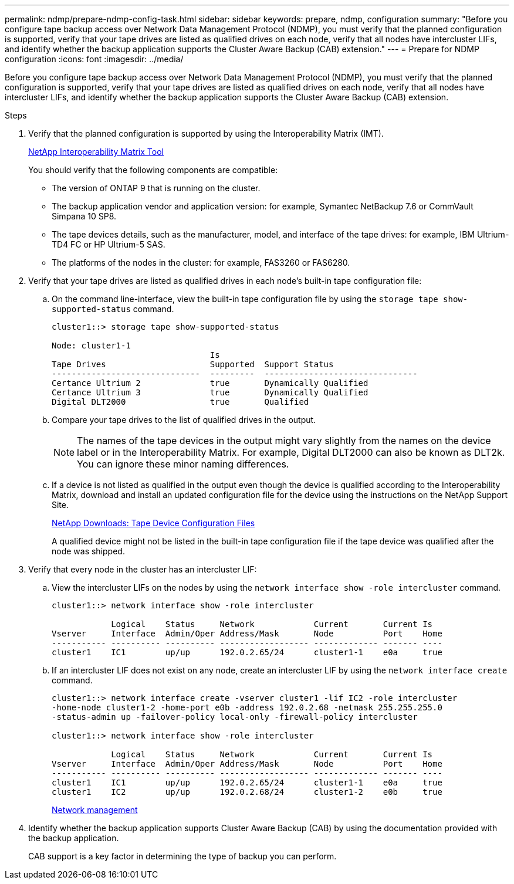 ---
permalink: ndmp/prepare-ndmp-config-task.html
sidebar: sidebar
keywords: prepare, ndmp, configuration
summary: "Before you configure tape backup access over Network Data Management Protocol (NDMP), you must verify that the planned configuration is supported, verify that your tape drives are listed as qualified drives on each node, verify that all nodes have intercluster LIFs, and identify whether the backup application supports the Cluster Aware Backup (CAB) extension."
---
= Prepare for NDMP configuration
:icons: font
:imagesdir: ../media/

[.lead]
Before you configure tape backup access over Network Data Management Protocol (NDMP), you must verify that the planned configuration is supported, verify that your tape drives are listed as qualified drives on each node, verify that all nodes have intercluster LIFs, and identify whether the backup application supports the Cluster Aware Backup (CAB) extension.

.Steps

. Verify that the planned configuration is supported by using the Interoperability Matrix (IMT).
+
https://mysupport.netapp.com/matrix[NetApp Interoperability Matrix Tool^]
+
You should verify that the following components are compatible:

 ** The version of ONTAP 9 that is running on the cluster.
 ** The backup application vendor and application version: for example, Symantec NetBackup 7.6 or CommVault Simpana 10 SP8.
 ** The tape devices details, such as the manufacturer, model, and interface of the tape drives: for example, IBM Ultrium-TD4 FC or HP Ultrium-5 SAS.
 ** The platforms of the nodes in the cluster: for example, FAS3260 or FAS6280.

. Verify that your tape drives are listed as qualified drives in each node's built-in tape configuration file:
 .. On the command line-interface, view the built-in tape configuration file by using the `storage tape show-supported-status` command.
+
....
cluster1::> storage tape show-supported-status

Node: cluster1-1
                                Is
Tape Drives                     Supported  Support Status
------------------------------  ---------  -------------------------------
Certance Ultrium 2              true       Dynamically Qualified
Certance Ultrium 3              true       Dynamically Qualified
Digital DLT2000                 true       Qualified
....

 .. Compare your tape drives to the list of qualified drives in the output.
+
[NOTE]
====
The names of the tape devices in the output might vary slightly from the names on the device label or in the Interoperability Matrix. For example, Digital DLT2000 can also be known as DLT2k. You can ignore these minor naming differences.
====

 .. If a device is not listed as qualified in the output even though the device is qualified according to the Interoperability Matrix, download and install an updated configuration file for the device using the instructions on the NetApp Support Site.
+
http://mysupport.netapp.com/NOW/download/tools/tape_config[NetApp Downloads: Tape Device Configuration Files]
+
A qualified device might not be listed in the built-in tape configuration file if the tape device was qualified after the node was shipped.
. Verify that every node in the cluster has an intercluster LIF:
 .. View the intercluster LIFs on the nodes by using the `network interface show -role intercluster` command.
+
----
cluster1::> network interface show -role intercluster

            Logical    Status     Network            Current       Current Is
Vserver     Interface  Admin/Oper Address/Mask       Node          Port    Home
----------- ---------- ---------- ------------------ ------------- ------- ----
cluster1    IC1        up/up      192.0.2.65/24      cluster1-1    e0a     true
----

 .. If an intercluster LIF does not exist on any node, create an intercluster LIF by using the `network interface create` command.
+
----
cluster1::> network interface create -vserver cluster1 -lif IC2 -role intercluster
-home-node cluster1-2 -home-port e0b -address 192.0.2.68 -netmask 255.255.255.0
-status-admin up -failover-policy local-only -firewall-policy intercluster

cluster1::> network interface show -role intercluster

            Logical    Status     Network            Current       Current Is
Vserver     Interface  Admin/Oper Address/Mask       Node          Port    Home
----------- ---------- ---------- ------------------ ------------- ------- ----
cluster1    IC1        up/up      192.0.2.65/24      cluster1-1    e0a     true
cluster1    IC2        up/up      192.0.2.68/24      cluster1-2    e0b     true
----
+
link:../networking/index.html[Network management]
. Identify whether the backup application supports Cluster Aware Backup (CAB) by using the documentation provided with the backup application.
+
CAB support is a key factor in determining the type of backup you can perform.
